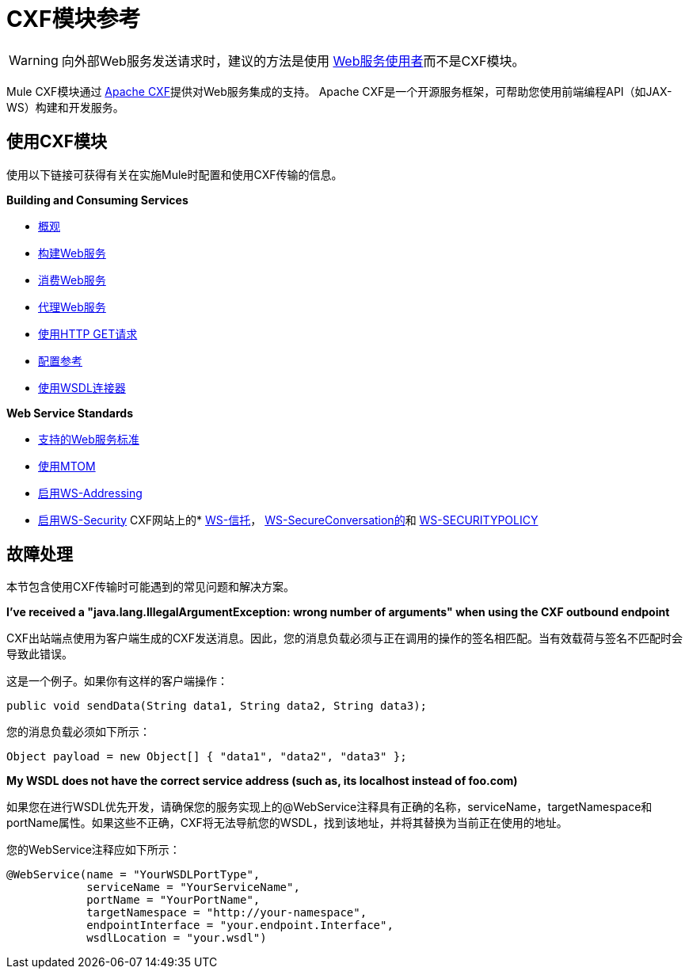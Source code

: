 =  CXF模块参考
:keywords: cxf, soap connector

[WARNING]
====
向外部Web服务发送请求时，建议的方法是使用 link:/mule-user-guide/v/3.7/web-service-consumer[Web服务使用者]而不是CXF模块。
====

Mule CXF模块通过 link:http://cxf.apache.org/[Apache CXF]提供对Web服务集成的支持。 Apache CXF是一个开源服务框架，可帮助您使用前端编程API（如JAX-WS）构建和开发服务。

== 使用CXF模块

使用以下链接可获得有关在实施Mule时配置和使用CXF传输的信息。

*Building and Consuming Services*

*  link:/mule-user-guide/v/3.7/cxf-module-overview[概观]
*  link:/mule-user-guide/v/3.7/building-web-services-with-cxf[构建Web服务]
*  link:/mule-user-guide/v/3.7/consuming-web-services-with-cxf[消费Web服务]
*  link:/mule-user-guide/v/3.7/proxying-web-services-with-cxf[代理Web服务]
*  link:/mule-user-guide/v/3.7/using-http-get-requests[使用HTTP GET请求]
*  link:/mule-user-guide/v/3.7/cxf-module-configuration-reference[配置参考]
*  link:/mule-user-guide/v/3.7/wsdl-connectors[使用WSDL连接器]

*Web Service Standards*

*  link:/mule-user-guide/v/3.7/supported-web-service-standards[支持的Web服务标准]
*  link:/mule-user-guide/v/3.7/using-mtom[使用MTOM]
*  link:/mule-user-guide/v/3.7/enabling-ws-addressing[启用WS-Addressing]
*  link:/mule-user-guide/v/3.7/enabling-ws-security[启用WS-Security]
CXF网站上的*  link:http://cxf.apache.org/docs/ws-trust.html[WS-信托]， link:http://cxf.apache.org/docs/ws-secureconversation.html[WS-SecureConversation的]和 link:http://cxf.apache.org/docs/ws-securitypolicy.html[WS-SECURITYPOLICY]

== 故障处理

本节包含使用CXF传输时可能遇到的常见问题和解决方案。

*I've received a "java.lang.IllegalArgumentException: wrong number of arguments" when using the CXF outbound endpoint*

CXF出站端点使用为客户端生成的CXF发送消息。因此，您的消息负载必须与正在调用的操作的签名相匹配。当有效载荷与签名不匹配时会导致此错误。

这是一个例子。如果你有这样的客户端操作：

[source, java]
----
public void sendData(String data1, String data2, String data3);
----

您的消息负载必须如下所示：

[source, java]
----
Object payload = new Object[] { "data1", "data2", "data3" };
----

*My WSDL does not have the correct service address (such as, its localhost instead of foo.com)*

如果您在进行WSDL优先开发，请确保您的服务实现上的@WebService注释具有正确的名称，serviceName，targetNamespace和portName属性。如果这些不正确，CXF将无法导航您的WSDL，找到该地址，并将其替换为当前正在使用的地址。

您的WebService注释应如下所示：

[source, java, linenums]
----
@WebService(name = "YourWSDLPortType",
            serviceName = "YourServiceName",
            portName = "YourPortName",
            targetNamespace = "http://your-namespace",
            endpointInterface = "your.endpoint.Interface",
            wsdlLocation = "your.wsdl")
----
